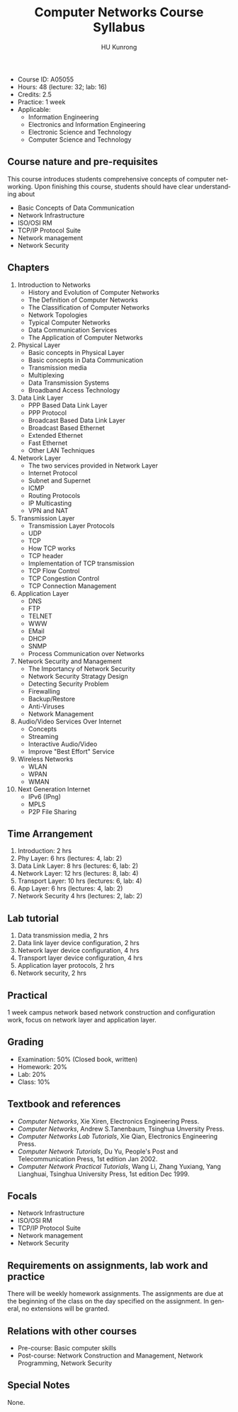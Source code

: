 #+TITLE:     Computer Networks Course Syllabus
#+AUTHOR:    HU Kunrong
#+EMAIL:     hukunrong@gmail.com
#+DESCRIPTION: 
#+KEYWORDS:  
#+LANGUAGE: en
#+OPTIONS:   H:3 num:nil toc:nil \n:nil @:t ::t |:t ^:t -:t f:t *:t <:t
#+OPTIONS:   TeX:t LaTeX:nil skip:nil d:nil todo:t pri:nil tags:not-in-toc
#+INFOJS_OPT: view:plain toc:nil ltoc:nil mouse:underline buttons:0 path:http://orgmode.org/org-info.js
#+EXPORT_SELECT_TAGS: export
#+EXPORT_EXCLUDE_TAGS: noexport
#+LINK_UP:   
#+LINK_HOME: 
# (setq org-export-html-use-infojs nil)

- Course ID: A05055
- Hours: 48 (lecture: 32; lab: 16)
- Credits: 2.5
- Practice: 1 week
- Applicable: 
  - Information Engineering
  - Electronics and Information Engineering
  - Electronic Science and Technology
  - Computer Science and Technology 


** Course nature and pre-requisites
   This course introduces students comprehensive concepts of computer
   networking. Upon finishing this course, students should have clear
   understanding about
   - Basic Concepts of Data Communication
   - Network Infrastructure
   - ISO/OSI RM
   - TCP/IP Protocol Suite
   - Network management
   - Network Security
** Chapters
   1. Introduction to Networks
      - History and Evolution of Computer Networks
      - The Definition of Computer Networks
      - The Classification of Computer Networks
      - Network Topologies
      - Typical Computer Networks
      - Data Communication Services
      - The Application of Computer Networks
   2. Physical Layer
      - Basic concepts in Physical Layer
      - Basic concepts in Data Communication
      - Transmission media
      - Multiplexing
      - Data Transmission Systems
      - Broadband Access Technology
   3. Data Link Layer
      - PPP Based Data Link Layer
      - PPP Protocol
      - Broadcast Based Data Link Layer
      - Broadcast Based Ethernet
      - Extended Ethernet
      - Fast Ethernet
      - Other LAN Techniques
   4. Network Layer
      - The two services provided in Network Layer
      - Internet Protocol
      - Subnet and Supernet
      - ICMP
      - Routing Protocols
      - IP Multicasting
      - VPN and NAT
   5. Transmission Layer
      - Transmission Layer Protocols
      - UDP
      - TCP
      - How TCP works
      - TCP header
      - Implementation of TCP transmission
      - TCP Flow Control
      - TCP Congestion Control
      - TCP Connection Management
   6. Application Layer
      - DNS
      - FTP
      - TELNET
      - WWW
      - EMail
      - DHCP
      - SNMP 
      - Process Communication over Networks
   7. Network Security and Management
      - The Importancy of Network Security
      - Network Security Stratagy Design
      - Detecting Security Problem
      - Firewalling
      - Backup/Restore
      - Anti-Viruses
      - Network Management
   8. Audio/Video Services Over Internet
      - Concepts
      - Streaming
      - Interactive Audio/Video
      - Improve "Best Effort" Service
   9. Wireless Networks
      - WLAN
      - WPAN
      - WMAN
   10. Next Generation Internet
       - IPv6 (IPng)
       - MPLS
       - P2P File Sharing
** Time Arrangement
   1. Introduction: 2 hrs
   2. Phy Layer: 6 hrs (lectures: 4, lab: 2)
   3. Data Link Layer: 8 hrs (lectures: 6, lab: 2)
   4. Network Layer: 12 hrs (lectures: 8, lab: 4)
   5. Transport Layer: 10 hrs (lectures: 6, lab: 4)
   6. App Layer: 6 hrs (lectures: 4, lab: 2)
   7. Network Security 4 hrs (lectures: 2, lab: 2)
** Lab tutorial
   1. Data transmission media, 2 hrs
   2. Data link layer device configuration, 2 hrs
   3. Network layer device configuration, 4 hrs
   4. Transport layer device configuration, 4 hrs
   5. Application layer protocols, 2 hrs
   6. Network security, 2 hrs
** Practical
   1 week campus network based network construction and configuration work, focus on
   network layer and application layer.
** Grading
   - Examination: 50% (Closed book, written)
   - Homework: 20%
   - Lab: 20%
   - Class: 10%
** Textbook and references
   - /Computer Networks/, Xie Xiren, Electronics Engineering Press.
   - /Computer Networks/, Andrew S.Tanenbaum, Tsinghua Unversity Press.
   - /Computer Networks Lab Tutorials/, Xie Qian, Electronics Engineering Press.
   - /Computer Network Tutorials/, Du Yu, People's Post and
     Telecommunication Press, 1st edition Jan 2002.
   - /Computer Network Practical Tutorials/, Wang Li, Zhang Yuxiang,
     Yang Lianghuai, Tsinghua University Press, 1st edition Dec 1999.

** Focals
   - Network Infrastructure
   - ISO/OSI RM
   - TCP/IP Protocol Suite
   - Network management
   - Network Security
** Requirements on assignments, lab work and practice
   There will be weekly homework assignments. The assignments are due at the beginning of
   the class on the day specified on the assignment. In general, no extensions will be
   granted.
   
** Relations with other courses
   - Pre-course: Basic computer skills
   - Post-course: Network Construction and Management, Network Programming, Network Security
** Special Notes
   None.
   
